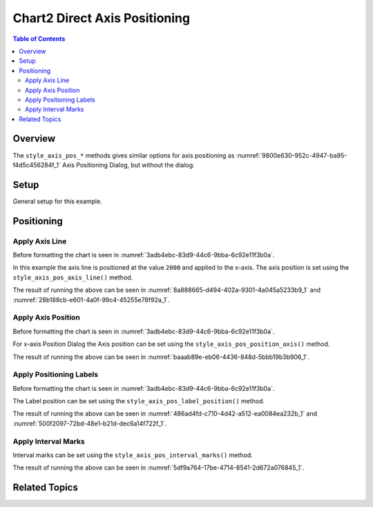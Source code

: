 .. _help_chart2_format_direct_axis_positioning:

Chart2 Direct Axis Positioning
==============================

.. contents:: Table of Contents
    :local:
    :backlinks: none
    :depth: 2

Overview
--------

The ``style_axis_pos_*`` methods gives similar options for axis positioning
as :numref:`9800e630-952c-4947-ba95-f4d5c456284f_1` Axis Positioning Dialog, but without the dialog.


.. cssclass:: screen_shot

    .. _9800e630-952c-4947-ba95-f4d5c456284f_1:

    .. figure:: https://github.com/Amourspirit/python_ooo_dev_tools/assets/4193389/9800e630-952c-4947-ba95-f4d5c456284f
        :alt: Chart Axis Positioning Dialog
        :figclass: align-center
        :width: 520px

        Chart Axis Positioning Dialog


Setup
-----

General setup for this example.

.. tabs::

    .. code-tab:: python

        import uno
        from ooodev.format.chart2.direct.axis.positioning import AxisLine, ChartAxisPosition
        from ooodev.format.chart2.direct.general.borders import LineProperties as ChartLineProperties
        from ooodev.format.chart2.direct.general.area import Gradient as ChartGradient
        from ooodev.format.chart2.direct.general.area import GradientStyle, ColorRange, Offset
        from ooodev.office.calc import Calc
        from ooodev.office.chart2 import Chart2
        from ooodev.utils.color import StandardColor
        from ooodev.gui import GUI
        from ooodev.utils.kind.zoom_kind import ZoomKind
        from ooodev.loader.lo import Lo


        def main() -> int:
            with Lo.Loader(connector=Lo.ConnectPipe()):
                doc = Calc.open_doc("bon_voyage.ods")
                GUI.set_visible(True, doc)
                Lo.delay(500)
                Calc.zoom(doc, ZoomKind.ZOOM_100_PERCENT)

                sheet = Calc.get_active_sheet()

                Calc.goto_cell(cell_name="A1", doc=doc)
                chart_doc = Chart2.get_chart_doc(sheet=sheet, chart_name="Object 1")

                chart_bdr_line = ChartLineProperties(color=StandardColor.GREEN_DARK2, width=0.9)
                chart_grad = ChartGradient(
                    chart_doc=chart_doc,
                    step_count=0,
                    offset=Offset(41, 50),
                    style=GradientStyle.RADIAL,
                    grad_color=ColorRange(StandardColor.TEAL, StandardColor.YELLOW_DARK1),
                )
                Chart2.style_background(chart_doc=chart_doc, styles=[chart_grad, chart_bdr_line])

                axis_line_style = AxisLine(cross=ChartAxisPosition.VALUE, value=2000)
                Chart2.style_x_axis(chart_doc=chart_doc, styles=[axis_line_style])

                Lo.delay(1_000)
                Lo.close_doc(doc)
            return 0


        if __name__ == "__main__":
            SystemExit(main())


    .. only:: html

        .. cssclass:: tab-none

            .. group-tab:: None

Positioning
-----------

Apply Axis Line
^^^^^^^^^^^^^^^

Before formatting the chart is seen in :numref:`3adb4ebc-83d9-44c6-9bba-6c92e11f3b0a`.

In this example the axis line is positioned at the value ``2000`` and applied to the x-axis.
The axis position is set using the ``style_axis_pos_axis_line()`` method.

.. tabs::

    .. code-tab:: python


        from ooo.dyn.chart.chart_axis_position import ChartAxisPosition
        # ... other code

        chart_doc.axis_x.style_axis_pos_axis_line(
            cross=ChartAxisPosition.VALUE, value=2000
        )

    .. only:: html

        .. cssclass:: tab-none

            .. group-tab:: None

The result of running the above can be seen in :numref:`8a888665-d494-402a-9301-4a045a5233b9_1` and  :numref:`28b188cb-e601-4a0f-99c4-45255e78f92a_1`.

.. cssclass:: screen_shot

    .. _8a888665-d494-402a-9301-4a045a5233b9_1:

    .. figure:: https://github.com/Amourspirit/python_ooo_dev_tools/assets/4193389/8a888665-d494-402a-9301-4a045a5233b9
        :alt: Chart X-Axis Positioning with Axis Line set to value of 2000
        :figclass: align-center
        :width: 520px

        Chart X-Axis Positioning with Axis Line set to value of 2000

.. cssclass:: screen_shot

    .. _28b188cb-e601-4a0f-99c4-45255e78f92a_1:

    .. figure:: https://github.com/Amourspirit/python_ooo_dev_tools/assets/4193389/28b188cb-e601-4a0f-99c4-45255e78f92a
        :alt: Chart X-Axis Positioning Dialog with Axis Line set
        :figclass: align-center
        :width: 520px

        Chart X-Axis Positioning Dialog with Axis Line set

Apply Axis Position
^^^^^^^^^^^^^^^^^^^

Before formatting the chart is seen in :numref:`3adb4ebc-83d9-44c6-9bba-6c92e11f3b0a`.

For x-axis Position Dialog the Axis position can be set using the ``style_axis_pos_position_axis()`` method.

.. tabs::

    .. code-tab:: python


        # ... other code
        chart_doc.axis_x.style_axis_pos_position_axis(on_mark=False)

    .. only:: html

        .. cssclass:: tab-none

            .. group-tab:: None


The result of running the above can be seen in :numref:`baaab89e-eb06-4436-848d-5bbb19b3b906_1`.

.. cssclass:: screen_shot

    .. _baaab89e-eb06-4436-848d-5bbb19b3b906_1:

    .. figure:: https://github.com/Amourspirit/python_ooo_dev_tools/assets/4193389/baaab89e-eb06-4436-848d-5bbb19b3b906
        :alt: Chart X-Axis Positioning Dialog with Axis Line set
        :figclass: align-center
        :width: 520px

        Chart X-Axis Positioning Dialog with Axis Line set

Apply Positioning Labels
^^^^^^^^^^^^^^^^^^^^^^^^

Before formatting the chart is seen in :numref:`3adb4ebc-83d9-44c6-9bba-6c92e11f3b0a`.

The Label position can be set using the ``style_axis_pos_label_position()`` method.

.. tabs::

    .. code-tab:: python


        from ooo.dyn.chart.chart_axis_label_position import ChartAxisLabelPosition
        # ... other code

        chart_doc.axis_y.style_axis_pos_label_position(
            ChartAxisLabelPosition.NEAR_AXIS_OTHER_SIDE
        )

    .. only:: html

        .. cssclass:: tab-none

            .. group-tab:: None

The result of running the above can be seen in :numref:`486ad4fd-c710-4d42-a512-ea0084ea232b_1` and :numref:`500f2097-72bd-48e1-b21d-dec6a14f722f_1`.

.. cssclass:: screen_shot

    .. _486ad4fd-c710-4d42-a512-ea0084ea232b_1:

    .. figure:: https://github.com/Amourspirit/python_ooo_dev_tools/assets/4193389/486ad4fd-c710-4d42-a512-ea0084ea232b
        :alt: Chart with Y-Axis Label set other side
        :figclass: align-center
        :width: 520px

        Chart with Y-Axis Label set other side

.. cssclass:: screen_shot

    .. _500f2097-72bd-48e1-b21d-dec6a14f722f_1:

    .. figure:: https://github.com/Amourspirit/python_ooo_dev_tools/assets/4193389/500f2097-72bd-48e1-b21d-dec6a14f722f
        :alt: Chart Y-Axis Positioning Dialog with Labels set
        :figclass: align-center
        :width: 520px

        Chart Y-Axis Positioning Dialog with Labels set

Apply Interval Marks
^^^^^^^^^^^^^^^^^^^^

Interval marks can be set using the ``style_axis_pos_interval_marks()`` method.

.. tabs::

    .. code-tab:: python

        from ooo.dyn.chart.chart_axis_mark_position import ChartAxisMarkPosition
        from ooodev.format.inner.direct.chart2.axis.positioning.interval_marks import MarkKind
        # ... other code

        chart_doc.axis_y.style_axis_pos_interval_marks(
            major=MarkKind.OUTSIDE,
            minor=MarkKind.NONE,
            pos=ChartAxisMarkPosition.AT_LABELS_AND_AXIS,
        )

    .. only:: html

        .. cssclass:: tab-none

            .. group-tab:: None

The result of running the above can be seen in :numref:`5df9a764-17be-4714-8541-2d672a076845_1`.

.. cssclass:: screen_shot

    .. _5df9a764-17be-4714-8541-2d672a076845_1:

    .. figure:: https://github.com/Amourspirit/python_ooo_dev_tools/assets/4193389/5df9a764-17be-4714-8541-2d672a076845
        :alt: Chart Y-Axis Positioning Dialog with Labels set
        :figclass: align-center
        :width: 520px

        Chart Y-Axis Positioning Dialog with Labels set

Related Topics
--------------

.. seealso::

    .. cssclass:: ul-list

        - :ref:`part05`
        - :ref:`help_format_format_kinds`
        - :ref:`help_format_coding_style`
        - :ref:`help_chart2_format_direct_axis`
        - :py:class:`~ooodev.loader.Lo`
        - :py:meth:`CalcSheet.dispatch_recalculate() <ooodev.calc.calc_sheet.CalcSheet.dispatch_recalculate>`